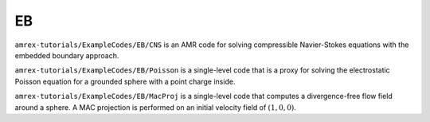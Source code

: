 .. role:: cpp(code)
   :language: c++

.. role:: fortran(code)
   :language: fortran

.. _tutorials_eb:

EB
==========================

``amrex-tutorials/ExampleCodes/EB/CNS`` is an AMR code for solving compressible
Navier-Stokes equations with the embedded boundary approach.

``amrex-tutorials/ExampleCodes/EB/Poisson`` is a single-level code that is a proxy for
solving the electrostatic Poisson equation for a grounded sphere with a point
charge inside.

``amrex-tutorials/ExampleCodes/EB/MacProj`` is a single-level code that computes a divergence-free
flow field around a sphere.  A MAC projection is performed on an initial velocity
field of :math:`(1,0,0)`.
